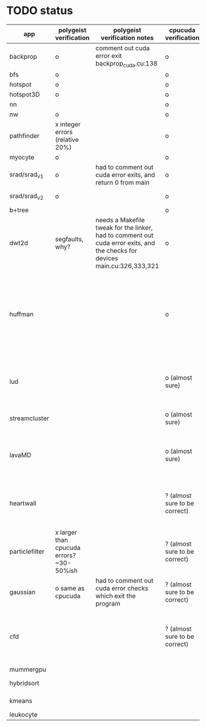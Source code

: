 * TODO status
|----------------+------------------------------------------+----------------------------------------------------------------------------------------------------------------------------+-------------------------------+------------------------------------------------------------------------------------------------------------------------------------------------------+-------------+---------------------+-----------------------+-------------------+---------------------------------------------------------------------------------------------------------------------------------|
| app            | polygeist verification                   | polygeist verification notes                                                                                               | cpucuda verification          | cpucuda verification notes                                                                                                                           | cpucuda run | cpucuda compilation | polygeist compilation | cuda verification | compilation notes                                                                                                               |
|----------------+------------------------------------------+----------------------------------------------------------------------------------------------------------------------------+-------------------------------+------------------------------------------------------------------------------------------------------------------------------------------------------+-------------+---------------------+-----------------------+-------------------+---------------------------------------------------------------------------------------------------------------------------------|
| backprop       | o                                        | comment out cuda error exit backprop_cuda.cu:138                                                                           | o                             |                                                                                                                                                      | o           | o                   |                       | o                 |                                                                                                                                 |
| bfs            | o                                        |                                                                                                                            | o                             |                                                                                                                                                      | o           | o                   | o                     | o                 |                                                                                                                                 |
| hotspot        | o                                        |                                                                                                                            | o                             |                                                                                                                                                      | o           | o                   |                       | o                 |                                                                                                                                 |
| hotspot3D      | o                                        |                                                                                                                            | o                             |                                                                                                                                                      | o           | o                   |                       | o                 |                                                                                                                                 |
| nn             |                                          |                                                                                                                            | o                             |                                                                                                                                                      | o           | o                   |                       | o                 |                                                                                                                                 |
| nw             | o                                        |                                                                                                                            | o                             |                                                                                                                                                      | o           | o                   | o                     | o                 |                                                                                                                                 |
| pathfinder     | x integer errors (relative 20%)          |                                                                                                                            | o                             |                                                                                                                                                      | o           | o                   |                       | o                 |                                                                                                                                 |
| myocyte        | o                                        |                                                                                                                            | o                             |                                                                                                                                                      | o           | o                   |                       | o                 |                                                                                                                                 |
| srad/srad_v1   | o                                        | had to comment out cuda error exits, and return 0 from main                                                                | o                             |                                                                                                                                                      | o           | o                   |                       | o                 |                                                                                                                                 |
| srad/srad_v2   | o                                        |                                                                                                                            | o                             | huh? sometimes native cuda verification fails too                                                                                                    | o           | o                   | o                     | o                 |                                                                                                                                 |
| b+tree         |                                          |                                                                                                                            | o                             |                                                                                                                                                      | o           | o                   |                       | o                 |                                                                                                                                 |
| dwt2d          | segfaults, why?                          | needs a Makefile tweak for the linker, had to comment out cuda error exits, and the checks for devices main.cu:326,333,321 | o                             |                                                                                                                                                      | o           | o                   |                       | o                 | takes like 15 minutes to compile...                                                                                             |
| huffman        |                                          |                                                                                                                            | o                             | needed a bitwise shift undefined behaviour bug fix                                                                                                   | o           | o                   |                       | o                 | bug in clang with max() function when compiling in cuda mode (aa7c0f8648), it had a bug with undefined behaviour with bitshifts |
|----------------+------------------------------------------+----------------------------------------------------------------------------------------------------------------------------+-------------------------------+------------------------------------------------------------------------------------------------------------------------------------------------------+-------------+---------------------+-----------------------+-------------------+---------------------------------------------------------------------------------------------------------------------------------|
| lud            |                                          |                                                                                                                            | o (almost sure)               | small (~0.05%ish, e.g. 0.0164388 != 0.0164439) fp errors, the builtin verification verifies successfully (it checks for abs(a-b) <= 0.0001)          | o           | o                   |                       | o                 |                                                                                                                                 |
| streamcluster  |                                          |                                                                                                                            | o (almost sure)               | 1~%ish fp error (e.g. -0.0104026 != -0.0103988)                                                                                                      | o           | o                   |                       | o                 | weird cuda timing output                                                                                                        |
| lavaMD         |                                          |                                                                                                                            | o (almost sure)               | a single very small error (double prec fp) at el 198039: 0.042353885630521948 != 0.042353885630530053                                                | o           | o                   |                       | o                 |                                                                                                                                 |
|----------------+------------------------------------------+----------------------------------------------------------------------------------------------------------------------------+-------------------------------+------------------------------------------------------------------------------------------------------------------------------------------------------+-------------+---------------------+-----------------------+-------------------+---------------------------------------------------------------------------------------------------------------------------------|
| heartwall      |                                          |                                                                                                                            | ? (almost sure to be correct) | involves fp arithmetic, everything is fine on the first iteration, but after 10 iterations, failures occur: ~20%ish integer errors (e.g. 315 != 378) | o           | o                   |                       | o                 |                                                                                                                                 |
| particlefilter | x larger than cpucuda errors? ~30-50%ish |                                                                                                                            | ? (almost sure to be correct) | 1~10%ish fp error (e.g. 64.360 != 64.0135, 53.02 != 49.75) and some very small numbers (6.2e-212 != 1.0e-87)                                         | o           | o                   |                       | o                 |                                                                                                                                 |
| gaussian       | o same as cpucuda                        | had to comment out cuda error checks which exit the program                                                                | ? (almost sure to be correct) | some small fp errors (0 != -1.3e-08), one slightly bigger (1.4e-08 != 7.6e-09)                                                                       | o           | o                   |                       | o                 |                                                                                                                                 |
|----------------+------------------------------------------+----------------------------------------------------------------------------------------------------------------------------+-------------------------------+------------------------------------------------------------------------------------------------------------------------------------------------------+-------------+---------------------+-----------------------+-------------------+---------------------------------------------------------------------------------------------------------------------------------|
| cfd            |                                          |                                                                                                                            | ? (almost sure to be correct) | very big (~30%ish) fp errors at the end of the 2000 * 3 iterations it does, otherwise, on the first iteration: e.g. -3.9e-08 != -4.5e-28, 2e-08 != 0 | o           | o                   |                       | o                 |                                                                                                                                 |
|----------------+------------------------------------------+----------------------------------------------------------------------------------------------------------------------------+-------------------------------+------------------------------------------------------------------------------------------------------------------------------------------------------+-------------+---------------------+-----------------------+-------------------+---------------------------------------------------------------------------------------------------------------------------------|
| mummergpu      |                                          |                                                                                                                            |                               |                                                                                                                                                      |             | x                   |                       |                   | uses tex2D                                                                                                                      |
| hybridsort     |                                          |                                                                                                                            |                               |                                                                                                                                                      |             | x                   |                       |                   | Why OpenGL headers???                                                                                                           |
| kmeans         |                                          |                                                                                                                            |                               |                                                                                                                                                      |             | x                   |                       |                   | uses textures????                                                                                                               |
| leukocyte      |                                          |                                                                                                                            |                               |                                                                                                                                                      |             | x                   |                       |                   | textures                                                                                                                        |
|----------------+------------------------------------------+----------------------------------------------------------------------------------------------------------------------------+-------------------------------+------------------------------------------------------------------------------------------------------------------------------------------------------+-------------+---------------------+-----------------------+-------------------+---------------------------------------------------------------------------------------------------------------------------------|


